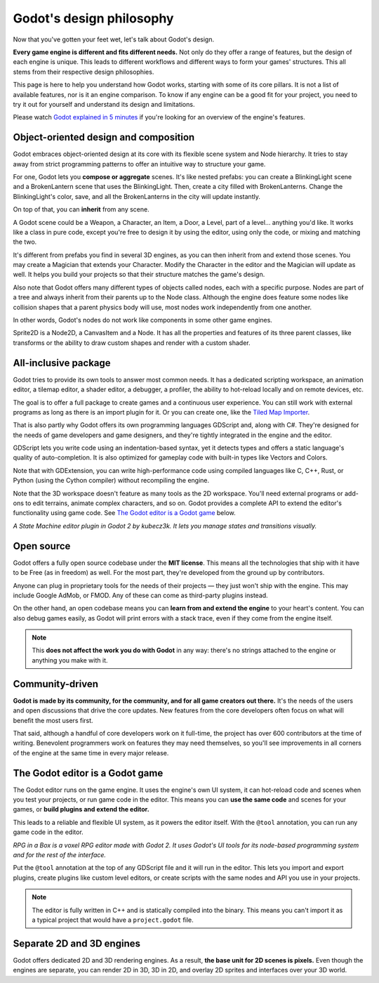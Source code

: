.. _doc_godot_design_philosophy:

Godot's design philosophy
=========================

Now that you've gotten your feet wet, let's talk about Godot's design.

**Every game engine is different and fits different needs.**
Not only do they offer a range of features, but the design of each engine
is unique. This leads to different workflows and different ways to form
your games' structures. This all stems from their respective design philosophies.

This page is here to help you understand how Godot works, starting
with some of its core pillars. It is not a list of available features, nor
is it an engine comparison. To know if any engine can be a good fit for
your project, you need to try it out for yourself and
understand its design and limitations.

Please watch
`Godot explained in 5 minutes <https://www.youtube.com/watch?v=KjX5llYZ5eQ>`_
if you're looking for an overview of the engine's features.

Object-oriented design and composition
--------------------------------------

Godot embraces object-oriented design at its core with its flexible
scene system and Node hierarchy. It tries to stay away from strict
programming patterns to offer an intuitive way to structure your game.

For one, Godot lets you **compose or aggregate** scenes.
It's like nested prefabs: you can create a BlinkingLight scene and
a BrokenLantern scene that uses the BlinkingLight.
Then, create a city filled with BrokenLanterns.
Change the BlinkingLight's color, save, and all the
BrokenLanterns in the city will update instantly.

On top of that, you can **inherit** from any scene.

A Godot scene could be a Weapon, a Character, an Item, a Door, a Level,
part of a level… anything you'd like. It works like a class in pure code,
except you're free to design it by using the editor, using only the
code, or mixing and matching the two.

It's different from prefabs you find in several 3D engines, as you can
then inherit from and extend those scenes. You may create a Magician
that extends your Character. Modify the Character in the editor and the Magician
will update as well. It helps you build your projects so that their
structure matches the game's design.

|image0|

Also note that Godot offers many different types of objects called
nodes, each with a specific purpose. Nodes are part of a tree and always
inherit from their parents up to the Node class. Although the engine
does feature some nodes like collision shapes that a parent physics
body will use, most nodes work independently from one another.

In other words, Godot's nodes do not work like components in some
other game engines.

|image1|

Sprite2D is a Node2D, a CanvasItem and a Node. It has all the properties
and features of its three parent classes, like transforms or the ability
to draw custom shapes and render with a custom shader.

All-inclusive package
---------------------

Godot tries to provide its own tools to answer most common
needs. It has a dedicated scripting workspace, an animation editor, a
tilemap editor, a shader editor, a debugger, a profiler,
the ability to hot-reload locally and on remote devices, etc.

|image2|

The goal is to offer a full package to create games and a continuous
user experience. You can still work with external programs as long as
there is an import plugin for it. Or you can create one, like the `Tiled
Map Importer <https://github.com/vnen/godot-tiled-importer>`__.

That is also partly why Godot offers its own programming languages
GDScript and, along with C#. They're designed for the needs
of game developers and game designers, and they're tightly integrated in
the engine and the editor.

GDScript lets you write code using an indentation-based syntax,
yet it detects types and offers a static language's quality of auto-completion.
It is also optimized for gameplay code with built-in types like Vectors and Colors.

Note that with GDExtension, you can write high-performance code using compiled
languages like C, C++, Rust, or Python (using the Cython compiler)
without recompiling the engine.

Note that the 3D workspace doesn't feature as many tools as the 2D workspace.
You'll need external programs or add-ons to edit terrains, animate complex characters, and so on.
Godot provides a complete API to extend the editor's functionality using
game code. See `The Godot editor is a Godot game`_ below.

|image4|

*A State Machine editor plugin in Godot 2 by kubecz3k. It lets you
manage states and transitions visually.*

Open source
-----------

Godot offers a fully open source codebase under the **MIT license**.
This means all the technologies that ship with it have to be Free
(as in freedom) as well.
For the most part, they're developed from the ground up by contributors.

Anyone can plug in proprietary tools for the needs of their projects —
they just won't ship with the engine. This may include Google AdMob,
or FMOD. Any of these can come as
third-party plugins instead.

On the other hand, an open codebase means you can **learn from and extend
the engine** to your heart's content. You can also debug games easily,
as Godot will print errors with a stack trace, even if they come from the engine itself.

.. note::

   This **does not affect the work you do with Godot** in any way: there's
   no strings attached to the engine or anything you make with it.

Community-driven
----------------

**Godot is made by its community, for the community, and for all game
creators out there.** It's the needs of the users and open discussions
that drive the core updates. New features from the core developers often
focus on what will benefit the most users first.

That said, although a handful of core developers work on it full-time,
the project has over 600 contributors at the time of writing. Benevolent
programmers work on features they may need themselves, so you'll see
improvements in all corners of the engine at the same time in every
major release.

The Godot editor is a Godot game
--------------------------------

The Godot editor runs on the game engine. It uses the engine's own UI
system, it can hot-reload code and scenes when you test your projects,
or run game code in the editor. This means you can **use the same code**
and scenes for your games, or **build plugins and extend the editor.**

This leads to a reliable and flexible UI system, as it powers the editor
itself. With the ``@tool`` annotation, you can run any game code in the editor.

|image5|

*RPG in a Box is a voxel RPG editor made with Godot 2. It uses Godot's
UI tools for its node-based programming system and for the rest of the
interface.*

Put the ``@tool`` annotation at the top of any GDScript file and it will run
in the editor. This lets you import and export plugins, create plugins
like custom level editors, or create scripts with the same nodes and API
you use in your projects.

.. note::

   The editor is fully written in C++ and is statically compiled into the
   binary. This means you can't import it as a typical project that would have a
   ``project.godot`` file.

Separate 2D and 3D engines
--------------------------

Godot offers dedicated 2D and 3D rendering engines. As a result, **the
base unit for 2D scenes is pixels.** Even though the engines are
separate, you can render 2D in 3D, 3D in 2D, and overlay 2D sprites and
interfaces over your 3D world.

.. |image0| image:: img/engine_design_01.png
.. |image1| image:: img/engine_design_02.png
.. |image2| image:: img/engine_design_03.png
.. |image4| image:: img/engine_design_fsm_plugin.png
.. |image5| image:: img/engine_design_rpg_in_a_box.png
